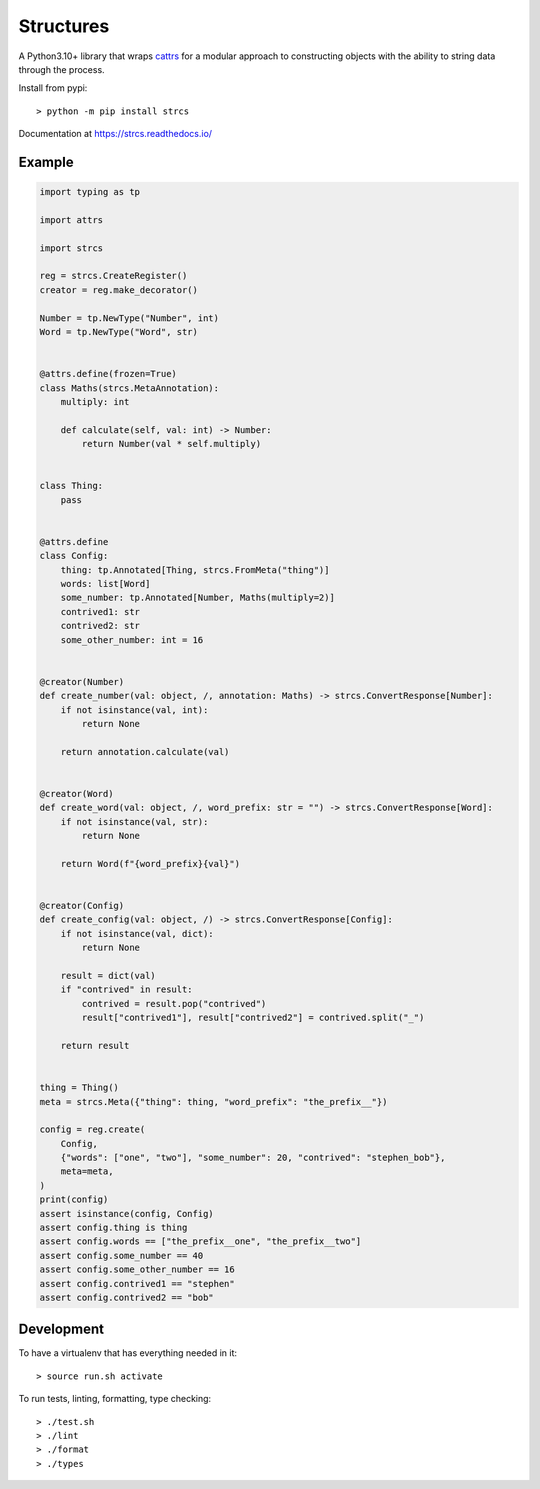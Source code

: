 Structures
==========

A Python3.10+ library that wraps `cattrs <https://cattrs.readthedocs.io>`_ for a
modular approach to constructing objects with the ability to string data through
the process.

Install from pypi::

    > python -m pip install strcs

Documentation at https://strcs.readthedocs.io/

Example
-------

.. code-block:: python

    import typing as tp

    import attrs

    import strcs

    reg = strcs.CreateRegister()
    creator = reg.make_decorator()

    Number = tp.NewType("Number", int)
    Word = tp.NewType("Word", str)


    @attrs.define(frozen=True)
    class Maths(strcs.MetaAnnotation):
        multiply: int

        def calculate(self, val: int) -> Number:
            return Number(val * self.multiply)


    class Thing:
        pass


    @attrs.define
    class Config:
        thing: tp.Annotated[Thing, strcs.FromMeta("thing")]
        words: list[Word]
        some_number: tp.Annotated[Number, Maths(multiply=2)]
        contrived1: str
        contrived2: str
        some_other_number: int = 16


    @creator(Number)
    def create_number(val: object, /, annotation: Maths) -> strcs.ConvertResponse[Number]:
        if not isinstance(val, int):
            return None

        return annotation.calculate(val)


    @creator(Word)
    def create_word(val: object, /, word_prefix: str = "") -> strcs.ConvertResponse[Word]:
        if not isinstance(val, str):
            return None

        return Word(f"{word_prefix}{val}")


    @creator(Config)
    def create_config(val: object, /) -> strcs.ConvertResponse[Config]:
        if not isinstance(val, dict):
            return None

        result = dict(val)
        if "contrived" in result:
            contrived = result.pop("contrived")
            result["contrived1"], result["contrived2"] = contrived.split("_")

        return result


    thing = Thing()
    meta = strcs.Meta({"thing": thing, "word_prefix": "the_prefix__"})

    config = reg.create(
        Config,
        {"words": ["one", "two"], "some_number": 20, "contrived": "stephen_bob"},
        meta=meta,
    )
    print(config)
    assert isinstance(config, Config)
    assert config.thing is thing
    assert config.words == ["the_prefix__one", "the_prefix__two"]
    assert config.some_number == 40
    assert config.some_other_number == 16
    assert config.contrived1 == "stephen"
    assert config.contrived2 == "bob"

Development
-----------

To have a virtualenv that has everything needed in it::
    
    > source run.sh activate

To run tests, linting, formatting, type checking::

    > ./test.sh
    > ./lint
    > ./format
    > ./types
